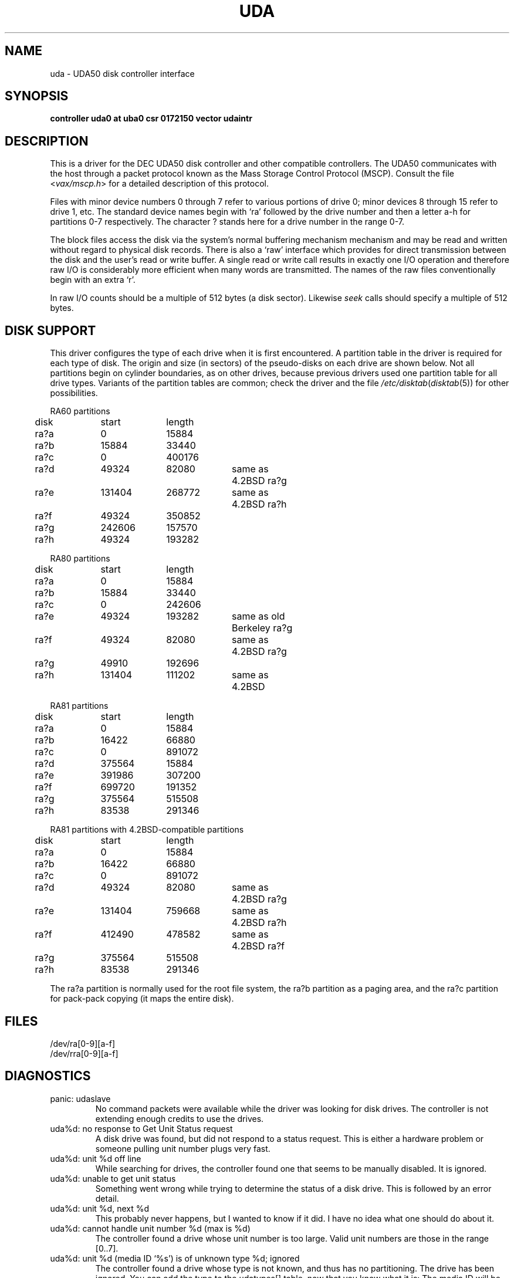 .\" Copyright (c) 1980, 1987 Regents of the University of California.
.\" All rights reserved.  The Berkeley software License Agreement
.\" specifies the terms and conditions for redistribution.
.\"
.\"	@(#)uda.4	6.3 (Berkeley) %G%
.\"
.TH UDA 4 ""
.UC 4
.SH NAME
uda \- UDA50 disk controller interface
.SH SYNOPSIS
.B "controller uda0 at uba0 csr 0172150 vector udaintr"
.br
.b "disk ra0 at uda0 drive 0"
.SH DESCRIPTION
This is a driver for the DEC UDA50 disk controller and other
compatible controllers.  The UDA50 communicates with the host through
a packet protocol known as the Mass Storage Control Protocol (MSCP).
Consult the file
.RI < vax/mscp.h >
for a detailed description of this protocol.
.PP
Files with minor device numbers 0 through 7 refer to various portions
of drive 0; minor devices 8 through 15 refer to drive 1, etc.  The
standard device names begin with `ra' followed by the drive number
and then a letter a-h for partitions 0-7 respectively.
The character ? stands here for a drive number in the range 0-7.
.PP
The block files access the disk via the system's normal buffering
mechanism mechanism and may be read and written without regard to
physical disk records.  There is also a `raw' interface which provides
for direct transmission between the disk and the user's read or write
buffer.  A single read or write call results in exactly one I/O
operation and therefore raw I/O is considerably more efficient when
many words are transmitted.  The names of the raw files conventionally
begin with an extra `r'.
.PP
In raw I/O counts should be a multiple of 512 bytes (a disk sector).
Likewise
.I seek
calls should specify a multiple of 512 bytes.
.SH "DISK SUPPORT"
This driver configures the type of each drive when it is first
encountered.  A partition table in the driver is required for each type
of disk.  The origin and size (in sectors) of the pseudo-disks on each
drive are shown below.  Not all partitions begin on cylinder
boundaries, as on other drives, because previous drivers used one
partition table for all drive types.  Variants of the partition tables
are common; check the driver and the file
.IR /etc/disktab ( disktab (5))
for other possibilities.
.PP
.nf
.ta .5i +\w'000000    'u +\w'000000    'u +\w'000000    'u +\w'000000    'u
.PP
RA60 partitions
	disk	start	length
	ra?a	0	15884
	ra?b	15884	33440
	ra?c	0	400176
	ra?d	49324	82080	same as 4.2BSD ra?g
	ra?e	131404	268772	same as 4.2BSD ra?h
	ra?f	49324	350852
	ra?g	242606	157570
	ra?h	49324	193282
.PP
RA80 partitions
	disk	start	length
	ra?a	0	15884
	ra?b	15884	33440
	ra?c	0	242606
	ra?e	49324	193282	same as old Berkeley ra?g
	ra?f	49324	82080	same as 4.2BSD ra?g
	ra?g	49910	192696
	ra?h	131404	111202	same as 4.2BSD
.PP
RA81 partitions
	disk	start	length
	ra?a	0	15884
	ra?b	16422	66880
	ra?c	0	891072
	ra?d	375564	15884
	ra?e	391986	307200
	ra?f	699720	191352
	ra?g	375564	515508
	ra?h	83538	291346
.PP
RA81 partitions with 4.2BSD-compatible partitions
	disk	start	length
	ra?a	0	15884
	ra?b	16422	66880
	ra?c	0	891072
	ra?d	49324	82080	same as 4.2BSD ra?g
	ra?e	131404	759668	same as 4.2BSD ra?h
	ra?f	412490	478582	same as 4.2BSD ra?f
	ra?g	375564	515508
	ra?h	83538	291346
.DT
.fi
.PP
The ra?a partition is normally used for the root file system, the ra?b
partition as a paging area, and the ra?c partition for pack-pack
copying (it maps the entire disk).
.SH FILES
/dev/ra[0-9][a-f]
.br
/dev/rra[0-9][a-f]
.SH DIAGNOSTICS
.TP
panic: udaslave
No command packets were available while the driver was looking
for disk drives.  The controller is not extending enough credits
to use the drives.
.TP
uda%d: no response to Get Unit Status request
A disk drive was found, but did not respond to a status request.
This is either a hardware problem or someone pulling unit number
plugs very fast.
.TP
uda%d: unit %d off line
While searching for drives, the controller found one that
seems to be manually disabled.  It is ignored.
.TP
uda%d: unable to get unit status
Something went wrong while trying to determine the status of
a disk drive.  This is followed by an error detail.
.TP
uda%d: unit %d, next %d
This probably never happens, but I wanted to know if it did.  I
have no idea what one should do about it.
.TP
uda%d: cannot handle unit number %d (max is %d)
The controller found a drive whose unit number is too large.
Valid unit numbers are those in the range [0..7].
.TP
uda%d: unit %d (media ID `%s') is of unknown type %d; ignored
The controller found a drive whose type is not known, and thus has
no partitioning.  The drive has been ignored.  You can add the type
to the udatypes[] table, now that you know what it is:  The media
ID will be something like `DU RA25'.
.TP
uda%d: uballoc map failed
Unibus resource map allocation failed during initialisation.  This
can only happen if you have 496 devices on a Unibus.
.TP
uda%d: timeout during init
The controller did not initialise within ten seconds.  A hardware
problem, but it sometimes goes away if you try again.
.TP
uda%d: init failed, sa=%b
The controller refused to initalise.
.TP
uda%d: controller hung
The controller never finished initialisation.  Retrying may sometimes
fix it.
.TP
ra%d: drive will not come on line
The drive will not come on line, probably because it is spun down.
This should be preceded by a message giving details as to why the
drive stayed off line.
.TP
uda%d: still hung
When the controller hangs, the driver occasionally tries to reinitialise
it.  This means it just tried, without success.
.TP
panic: udastart: bp==NULL
A bug in the driver has put an empty drive queue on a controller queue.
.TP
uda%d: command ring too small
If you increase NCMDL2, you may see a performance improvement.
(See /sys/vaxuba/uda.c.)
.TP
panic: udastart
A drive was found marked for status or on-line functions while performing
status or on-line functions.  This indicates a bug in the driver.
.TP
uda%d: controller error, sa=%b
The controller reported an error.  The driver will reset it and retry
pending I/O.
.TP
uda%d: stray intr
The controller interrupted when it should have stayed quiet.  The
interrupt has been ignored.
.TP
uda%d: init step %d failed, sa=%b
The controller reported an error during the named initialisation step.
The driver will retry initialisation later.
.TP
uda%d: version %d model %d
An informational message giving the revision level of the controller.
.TP
uda%d: DMA burst size set to %d
An informational message showing the DMA burst size, in words.
.TP
panic: udaintr
Indicates a bug in the generic MSCP code.
.TP
uda%d: driver bug, state %d
The driver has a bogus value for the controller state.  Something
is quite wrong.  This is immediately followed by a `panic: udastate'.
.TP
uda%d: purge bdp %d
A benign message tracing BDP purges.  I have been trying to figure
out what BDP purges are for.  You might want to comment out this
call to log() in /sys/vaxuba/uda.c.
.TP
.RI "uda%d: SETCTLRC failed: " detail
The Set Controller Characteristics command (the last part of the
controller initialisation sequence) failed.  The
.I detail
message tells why.
.TP
.RI "uda%d: attempt to bring ra%d on line failed: " detail
The drive could not be brought on line.  The
.I detail
message tells why.
.TP
uda%d: ra%d: unknown type %d
The type index of the named drive is not known to the driver, so the
drive will be ignored.
.TP
ra%d: changed types! was %s
A drive somehow changed from one kind to another, e.g., from an RA80
to an RA60.  The driver believes the new type.
.TP
ra%d: %s, size = %d sectors
The named drive is of the given type, and has that many sectors of
user-file area.  This is printed during configuration.
.TP
.RI "uda%d: attempt to get status for ra%d failed: " detail
A status request failed.  The
.I detail
message should tell why.
.TP
ra%d: unit %d, nspt %d, group %d, ntpc %d, rctsize %d,
.br
.ti -5
nrpt %d, nrct %d
.br
Information about the geometry of the named drive.  This is not
used by the driver, but can one setting up
.I disktab
entries, e.g.  Note that the sectors per track, group, and tracks per
cylinder values are those after bad blocking is accounted for, and will
differ slightly from the actual hardware setup.  This message also
reports the MSCP unit number for the drive.  Errors tend to include
only the MSCP unit number, rather than the drive number, since that
is all the driver can tell at the time.
.TP
ra%d: bad block report: %d
The drive has reported the given block as bad.  If there are multiple
bad blocks, the drive will report only the first; in this case this
message will be followed by `+ others'.  Get DEC to forward the
block with EVRLK.
.TP
ra%d: serious exception reported
I have no idea what this really means.
.TP
panic: udareplace
The controller reported completion of a REPLACE operation.  The
driver never issues any REPLACEs, so something is wrong.
.TP
panic: udabb
The controller reported completion of bad block related I/O.  The
driver never issues any such, so something is wrong.
.TP
uda%d: lost interrupt
The controller has gone out to lunch, and is being reset to try to bring
it back.
.TP
panic: mscp_go: AEB_MAX_BP too small
You defined AVOID_EMULEX_BUG and increased NCMDL2 and Emulex has
new firmware.  Raise AEB_MAX_BP or turn off AVOID_EMULEX_BUG.
.TP
uda%d: unit %d: unknown message type 0x%x ignored
The controller responded with a mysterious message type. See
/sys/vax/mscp.h for a list of known message types.  This is probably
a controller hardware problem.
.TP
uda%d: unit %d out of range
The disk drive unit number (the unit plug) is higher than the
maximum number the driver allows (currently 7).
.TP
uda%d: unit %d not configured, \fImessage\fP ignored
The named disk drive has announced its presence to the controller,
but was not, or cannot now be, configured into the running system.
.I Message
is one of `available attention' (an `I am here' message) or
`stray response op 0x%x status 0x%x' (anything else).
.TP
ra%d: bad lbn (%d)?
The drive has reported an invalid command error, probably due to an
invalid block number.  If the lbn value is very much greater than the
size reported by the drive, this is the problem.  It is probably due to
an improperly configured partition table.  Other invalid commands
indicate a bug in the driver, or hardware trouble.
.TP
ra%d: duplicate ONLINE ignored
The drive has come on-line while already on-line.  This condition
can probably be ignored (and has been).
.TP
ra%d: io done, but no buffer?
Hardware trouble, or a bug; the drive has finished an I/O request,
but the response has an invalid (zero) command reference number.
.TP
Emulex SC41/MS screwup: uda%d, got %d correct, then
.br
.ti -5
changed 0x%x to 0x%x
.br
You turned on AVOID_EMULEX_BUG, and the driver successfully
avoided the bug.  The number of correctly-handled requests is
reported, along with the expected and actual values relating to
the bug being avoided.
.TP
panic: unrecoverable Emulex screwup
You turned on AVOID_EMULEX_BUG, but Emulex was too clever and
avoided the avoidance.  Try turning on MSCP_PARANOIA instead.
.TP
uda%d: bad response packet ignored
You turned on MSCP_PARANOIA, and the driver caught the controller in
a lie.  The lie has been ignored, and the controller will soon be
reset (after a `lost' interrupt).  This is followed by a hex dump of
the offending packet.
.TP
ra%d: bogus REPLACE end
The drive has reported finishing a bad sector replacement, but the
driver never issues bad sector replacement commands.  The report
is ignored.  This is likely a hardware problem.
.TP
ra%d: unknown opcode 0x%x status 0x%x ignored
The drive has reported something that the driver cannot understand.
Perhaps DEC has been inventive, or perhaps your hardware is ill.
This is followed by a hex dump of the offending packet.
.TP
uda%d: %s error datagram
The controller has reported some kind of error, either `hard'
(unrecoverable) or `soft' (recoverable).  If the controller is going on
(attempting to fix the problem), this message includes the remark
`(continuing)'.  Emulex controllers wrongly claim that all soft errors
are hard errors.  This message may be followed by
one of the following 5 messages, depending on its type, and will always
be followed by a failure detail message (also listed below).
.RS
.TP
memory addr 0x%x
A host memory access error; this is the address that could not be
read.
.TP
unit %d: level %d retry %d, %s %d
A typical disk error; the retry count and error recovery levels are
printed, along with the block type (`lbn', or logical block; or `rbn',
or replacement block) and number.  If the string is something else, DEC
has been clever, or your hardware has gone to Australia for vacation
(unless you live there; then it might be in New Zealand, or Brazil).
.TP
unit %d: %s %d
Also a disk error, but an `SDI' error, whatever that is.  (I doubt
it has anything to do with Ronald Reagan.)  This lists the block
type (`lbn' or `rbn') and number.
.TP
unit %d: small disk error, cyl %d
Yet another kind of disk error, but for small disks.  (`That's what
it says, guv'nor.  Dunnask me what it means.')
.TP
unit %d: unknown error, format 0x%x
A mysterious error: the given format code is not known.
.RE
.PP
The detail messages are as follows:
.RS
.TP
success (%s) (code 0, subcode %d)
Everything worked, but the controller thought it would let you know
that something went wrong.  No matter what subcode, this can probably
be ignored.
.TP
invalid command (%s) (code 1, subcode %d)
This probably cannot occur unless the hardware is out; %s should be
`invalid msg length', meaning some command was too short or too long.
.TP
command aborted (unknown subcode) (code 2, subcode %d)
This should never occur, as the driver never aborts commands.
.TP
unit offline (%s) (code 3, subcode %d)
The drive is offline, either because it is not around (`unknown
drive'), stopped (`not mounted'), out of order (`inoperative'), has the
same unit number as some other drive (`duplicate'), or has been
disabled for diagnostics (`in diagnosis').
.TP
unit available (unknown subcode) (code 4, subcode %d)
The controller has decided to report a perfectly normal event as
an error.  (Why?)
.TP
media format error (%s) (code 5, subcode %d)
The drive cannot be used without reformatting.  The Format Control
Table cannot be read (`fct unread - edc'), there is a bad sector
header (`invalid sector header'), the drive is not set for 512-byte
sectors (`not 512 sectors'), the drive is not formatted (`not formatted'),
or the FCT has an uncorrectable ECC error (`fct ecc').
.TP
write protected (%s) (code 6, subcode %d)
The drive is write protected, either by the front panel switch
(`hardware') or via the driver (`software').  The driver never
sets software write protect.
.TP
compare error (unknown subcode) (code 7, subcode %d)
A compare operation showed some sort of difference.  The driver
never uses compare operations.
.TP
data error (%s) (code 7, subcode %d)
Something went wrong reading or writing a data sector.  A `forced
error' is a software-asserted error used to mark a sector that contains
suspect data.  Rewriting the sector will clear the forced error.  This
is normally set only during bad block replacment, and the driver does
no bad block replacement, so these should not occur.  A `header
compare' error probably means the block is shot.  A `sync timeout'
presumably has something to do with sector synchronisation.
An `uncorrectable ecc' error is an ordinary data error that cannot
be fixed via ECC logic.  A `%d symbol ecc' error is a data error
that can be (and presumably has been) corrected by the ECC logic.
It might indicate a sector that is imperfect but usable, or that
is starting to go bad.  If any of these errors recur, the sector
may need to be replaced.
.TP
host buffer access error (%s) (code %d, subcode %d)
Something went wrong while trying to copy data to or from the host
(Vax).  The subcode is one of `odd xfer addr', `odd xfer count',
`non-exist. memory', or `memory parity'.  The first two could be a
software glitch; the last two indicate hardware problems.
.TP
controller error (%s) (code %d, subcode %d)
The controller has detected a hardware error in itself.  A
`serdes overrun' is a serialiser / deserialiser overrun; `edc'
probably stands for `error detection code'; and `inconsistent
internal data struct' is obvious.
.TP
drive error (%s) (code %d, subcode %d)
Either the controller or the drive has detected a hardware error
in the drive.  I am not sure what an `sdi command timeout' is, but
these seem to occur benignly on occasion.  A `ctlr detected protocol'
error means that the controller and drive do not agree on a protocol;
this could be a cabling problem, or a version mismatch.  A `positioner'
error means the drive seek hardware is ailing; `lost rd/wr ready'
means the drive read/write logic is sick; and `drive clock dropout'
means that the drive clock logic is bad, or the media is hopelessly
scrambled.  I have no idea what `lost recvr ready' means.  A `drive 
detected error' is a catch-all for drive hardware trouble; `ctlr
detected pulse or parity' errors are often caused by cabling problems.
.RE
